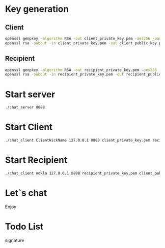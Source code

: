 * Key generation

** Client

#+BEGIN_SRC sh
  openssl genpkey -algorithm RSA -out client_private_key.pem -aes256 -pass pass:mypassword123
  openssl rsa -pubout -in client_private_key.pem -out client_public_key.pem -passin pass:mypassword123
#+END_SRC

** Recipient

#+BEGIN_SRC sh
  openssl genpkey -algorithm RSA -out recipient_private_key.pem -aes256 -pass pass:mypassword123
  openssl rsa -pubout -in recipient_private_key.pem -out recipient_public_key.pem -passin pass:mypassword123
#+END_SRC

* Start server

#+BEGIN_SRC sh
  ./chat_server 8888
#+END_SRC

* Start Client

#+BEGIN_SRC sh
  ./chat_client ClientNickName 127.0.0.1 8888 client_private_key.pem recipient_public_key.pem
#+END_SRC

* Start Recipient

#+BEGIN_SRC sh
  ./chat_client nokla 127.0.0.1 8888 recipient_private_key.pem client_public_key.pem
#+END_SRC

* Let`s chat
Enjoy

* Todo List

signature
